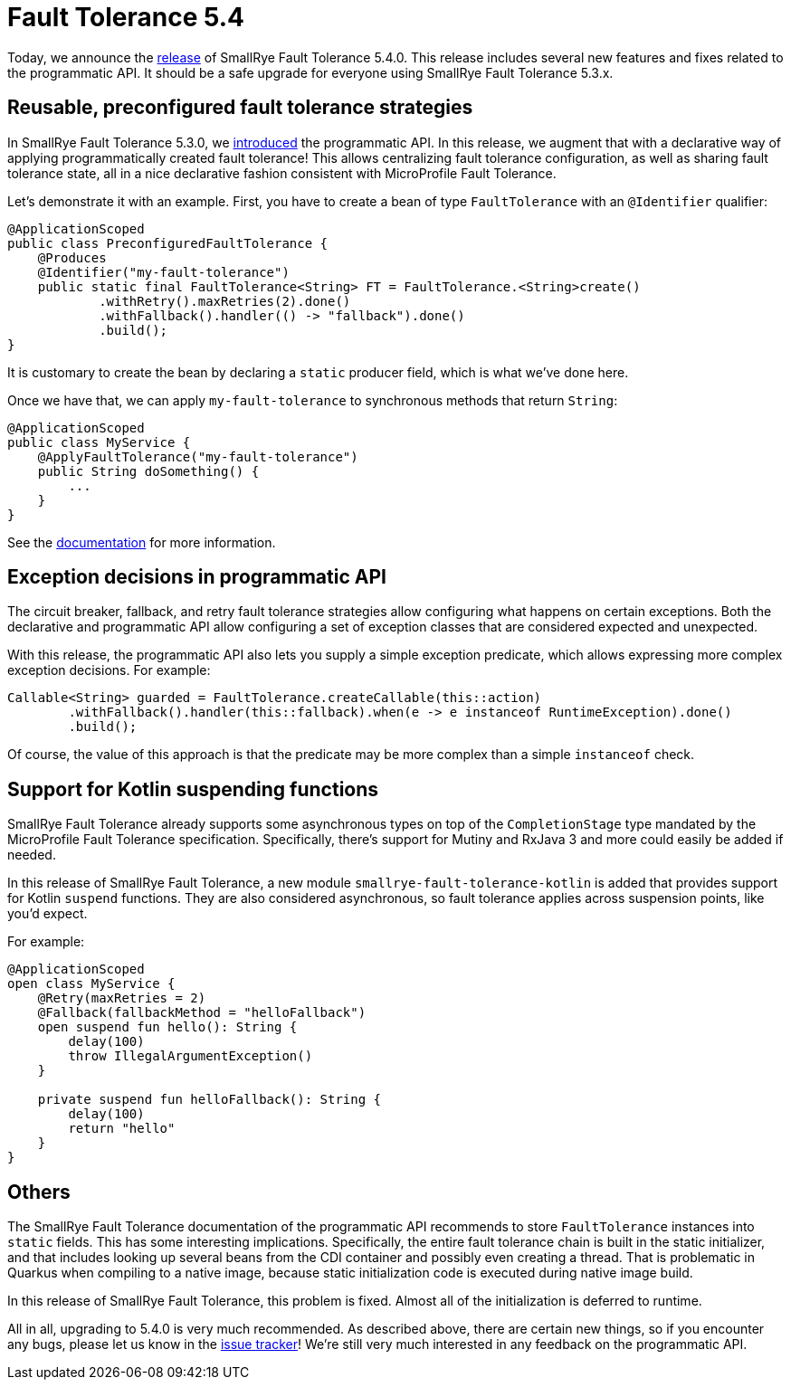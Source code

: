 :page-layout: post
:page-title: SmallRye Fault Tolerance 5.4
:page-synopsis: SmallRye Fault Tolerance 5.4 released!
:page-tags: [announcement, microprofile]
:page-date: 2022-03-31 11:00:00.000 +0100
:page-author: lthon
:smallrye-ft: SmallRye Fault Tolerance
:microprofile-ft: MicroProfile Fault Tolerance

= Fault Tolerance 5.4

Today, we announce the https://github.com/smallrye/smallrye-fault-tolerance/releases/tag/5.4.0[release] of {smallrye-ft} 5.4.0.
This release includes several new features and fixes related to the programmatic API.
It should be a safe upgrade for everyone using {smallrye-ft} 5.3.x.

== Reusable, preconfigured fault tolerance strategies

In {smallrye-ft} 5.3.0, we link:/blog/fault-tolerance-5-3/[introduced] the programmatic API.
In this release, we augment that with a declarative way of applying programmatically created fault tolerance!
This allows centralizing fault tolerance configuration, as well as sharing fault tolerance state, all in a nice declarative fashion consistent with {microprofile-ft}.

Let's demonstrate it with an example.
First, you have to create a bean of type `FaultTolerance` with an `@Identifier` qualifier:

[source,java]
----
@ApplicationScoped
public class PreconfiguredFaultTolerance {
    @Produces
    @Identifier("my-fault-tolerance")
    public static final FaultTolerance<String> FT = FaultTolerance.<String>create()
            .withRetry().maxRetries(2).done()
            .withFallback().handler(() -> "fallback").done()
            .build();
}
----

It is customary to create the bean by declaring a `static` producer field, which is what we've done here.

Once we have that, we can apply `my-fault-tolerance` to synchronous methods that return `String`:

[source,java]
----
@ApplicationScoped
public class MyService {
    @ApplyFaultTolerance("my-fault-tolerance")
    public String doSomething() {
        ...
    }
}
----

See the https://smallrye.io/docs/smallrye-fault-tolerance/5.4.0/usage/extra.html#_reusable_preconfigured_fault_tolerance[documentation] for more information.

== Exception decisions in programmatic API

The circuit breaker, fallback, and retry fault tolerance strategies allow configuring what happens on certain exceptions.
Both the declarative and programmatic API allow configuring a set of exception classes that are considered expected and unexpected.

With this release, the programmatic API also lets you supply a simple exception predicate, which allows expressing more complex exception decisions.
For example:

[source, java]
----
Callable<String> guarded = FaultTolerance.createCallable(this::action)
        .withFallback().handler(this::fallback).when(e -> e instanceof RuntimeException).done()
        .build();
----

Of course, the value of this approach is that the predicate may be more complex than a simple `instanceof` check.

== Support for Kotlin suspending functions

{smallrye-ft} already supports some asynchronous types on top of the `CompletionStage` type mandated by the {microprofile-ft} specification.
Specifically, there's support for Mutiny and RxJava 3 and more could easily be added if needed.

In this release of {smallrye-ft}, a new module `smallrye-fault-tolerance-kotlin` is added that provides support for Kotlin `suspend` functions.
They are also considered asynchronous, so fault tolerance applies across suspension points, like you'd expect.

For example:

[source, java]
----
@ApplicationScoped
open class MyService {
    @Retry(maxRetries = 2)
    @Fallback(fallbackMethod = "helloFallback")
    open suspend fun hello(): String {
        delay(100)
        throw IllegalArgumentException()
    }

    private suspend fun helloFallback(): String {
        delay(100)
        return "hello"
    }
}
----

== Others

The {smallrye-ft} documentation of the programmatic API recommends to store `FaultTolerance` instances into `static` fields.
This has some interesting implications.
Specifically, the entire fault tolerance chain is built in the static initializer, and that includes looking up several beans from the CDI container and possibly even creating a thread.
That is problematic in Quarkus when compiling to a native image, because static initialization code is executed during native image build.

In this release of {smallrye-ft}, this problem is fixed.
Almost all of the initialization is deferred to runtime.

All in all, upgrading to 5.4.0 is very much recommended.
As described above, there are certain new things, so if you encounter any bugs, please let us know in the https://github.com/smallrye/smallrye-fault-tolerance/issues[issue tracker]!
We're still very much interested in any feedback on the programmatic API.
